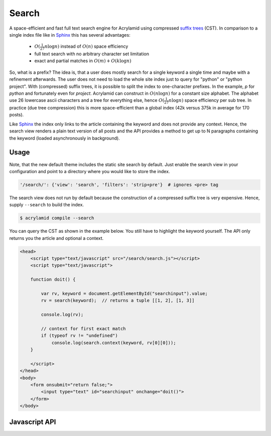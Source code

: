 Search
======

A space-efficient and fast full text search engine for Acrylamid using
compressed `suffix trees`_ (CST).  In comparison to a single index file
like in Sphinx_ this has several advantages:

  - :math:`O(\frac{1}{27} n \log n)` instead of :math:`O(n)` space efficiency
  - full text search with no arbitrary character set limitation
  - exact and partial matches in :math:`O(m) + O(k \log n)`

.. For the record (index for around 170 posts):

..  - JSON index with no special characters allowed (such as dash): 375k (132k gzipped)
..  - CST  index with special characters (except punctuation): 42k (12k gzipped) per prefix

So, what is a prefix?  The idea is, that a user does mostly search for a
single keyword a single time and maybe with a refinement afterwards. The user
does not need to load the whole site index just to query for "python" or
"python project". With (compressed) suffix trees, it is possible to split
the index to one-character prefixes. In the example, `p` for `python` and
fortunately even for `project`. Acrylamid can construct in :math:`O(n \log n)`
for a constant size alphabet. The alphabet use 26 lowercase ascii characters
and a tree for everything else, hence :math:`O(\frac{1}{27} n \log n)` space
efficiency per sub tree. In practice (due tree compression) this is more
space-efficient than a global index (42k versus 375k in average for 170 posts).

Like Sphinx_ the index only links to the article containing the keyword and
does not provide any context.  Hence, the search view renders a plain text
version of all posts and the API provides a method to get up to N paragraphs
containing the keyword (loaded asynchronously in background).

.. _suffix trees: https://en.wikipedia.org/wiki/Suffix_tree
.. _Sphinx: http://sphinx-doc.org/

Usage
-----

Note, that the new default theme includes the static site search by default.
Just enable the search view in your configuration and point to a directory
where you would like to store the index.

.. code-block:: python

    '/search/': {'view': 'search', 'filters': 'strip+pre'}  # ignores <pre> tag

The search view does not run by default because the construction of a compressed
suffix tree is very expensive. Hence, supply ``--search`` to build the index.

.. code-block:: sh

    $ acrylamid compile --search

You can query the CST as shown in the example below.  You still have to
highlight the keyword yourself. The API only returns you the article and
optional a context.

.. code-block:: html

    <head>
        <script type="text/javascript" src="/search/search.js"></script>
        <script type="text/javascript">

        function doit() {

            var rv, keyword = document.getElementById("searchinput").value;
            rv = search(keyword);  // returns a tuple [[1, 2], [1, 3]]

            console.log(rv);

            // context for first exact match
            if (typeof rv != "undefined")
                console.log(search.context(keyword, rv[0][0]));
        }

        </script>
    </head>
    <body>
        <form onsubmit="return false;">
            <input type="text" id="searchinput" onchange="doit()">
        </form>
    </body>

Javascript API
--------------

.. js:function:: search(keyword)

   :param keyword: keyword to search for
   :returns: a tuple of exact matches and partial matches as array or
             undefined if not found

.. js:function:: search.context(keyword, id[, limit=1])

    :param keyword: keyword used for :js:func:`search`
    :param int id: id from search result
    :param int limit: limit context to N paragraphs
    :returns: a list of paragraphs containing the keyword

.. js:attribute:: search.lookup

    An id to entry mapping. Use the ids from :js:func:`search` to get a tuple
    containing the (relative) permalink and title back.

.. js:attribute:: search.path

    Relative location of the search index.
